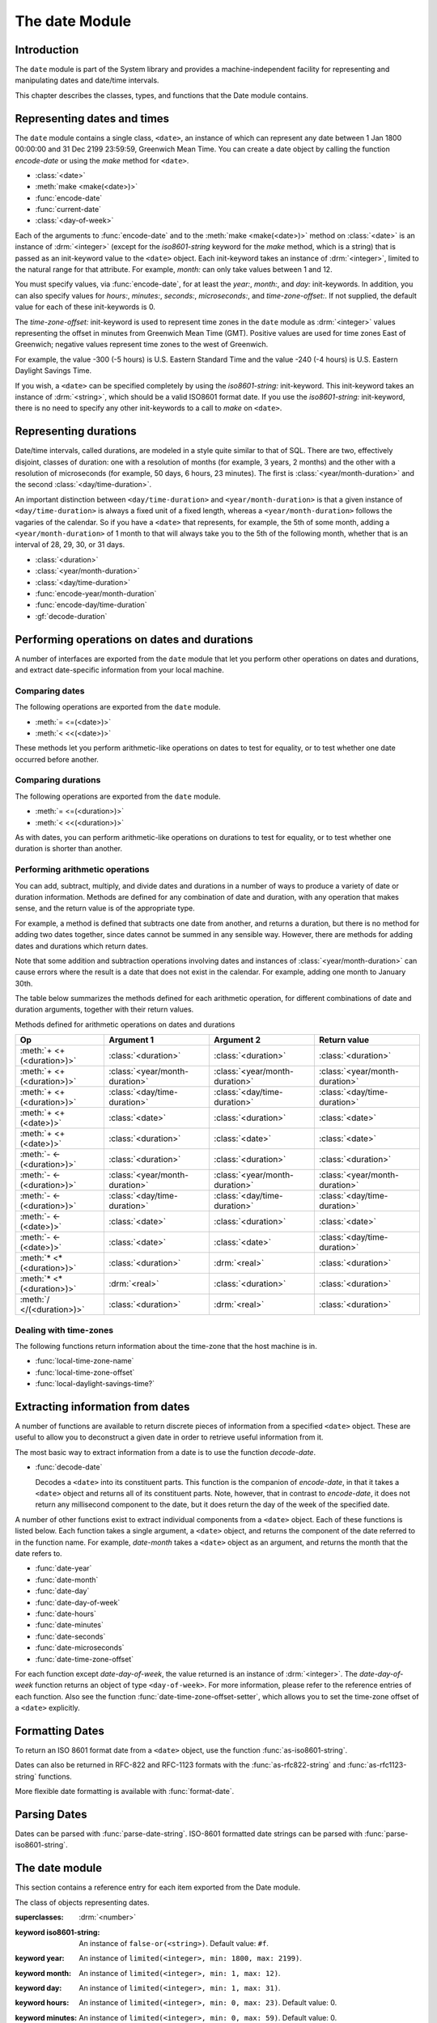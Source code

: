 ***************
The date Module
***************

.. current-library:: system
.. current-module:: date

Introduction
------------

The ``date`` module is part of the System library and provides a
machine-independent facility for representing and manipulating dates and
date/time intervals.

This chapter describes the classes, types, and functions that the Date
module contains.

Representing dates and times
----------------------------

The ``date`` module contains a single class, ``<date>``, an instance of which
can represent any date between 1 Jan 1800 00:00:00 and 31 Dec 2199
23:59:59, Greenwich Mean Time. You can create a date object by calling
the function *encode-date* or using the *make* method for ``<date>``.

- :class:`<date>`
- :meth:`make <make(<date>)>`
- :func:`encode-date`
- :func:`current-date`
- :class:`<day-of-week>`

Each of the arguments to :func:`encode-date` and to the :meth:`make
<make(<date>)>` method on :class:`<date>` is an instance of
:drm:`<integer>` (except for the *iso8601-string* keyword for the *make*
method, which is a string) that is passed as an init-keyword value to
the ``<date>`` object. Each init-keyword takes an instance of
:drm:`<integer>`, limited to the natural range for that attribute. For
example, *month:* can only take values between 1 and 12.

You must specify values, via :func:`encode-date`, for at least the
*year:*, *month:*, and *day:* init-keywords. In addition, you can also
specify values for *hours:*, *minutes:*, *seconds:*, *microseconds:*,
and *time-zone-offset:*. If not supplied, the default value for each of
these init-keywords is 0.

The *time-zone-offset:* init-keyword is used to represent time zones in
the ``date`` module as :drm:`<integer>` values representing the offset in minutes
from Greenwich Mean Time (GMT). Positive values are used for time zones
East of Greenwich; negative values represent time zones to the west of
Greenwich.

For example, the value -300 (-5 hours) is U.S. Eastern Standard Time and
the value -240 (-4 hours) is U.S. Eastern Daylight Savings Time.

If you wish, a ``<date>`` can be specified completely by using the
*iso8601-string:* init-keyword. This init-keyword takes an instance of
:drm:`<string>`, which should be a valid ISO8601 format date. If you use the
*iso8601-string:* init-keyword, there is no need to specify any other
init-keywords to a call to *make* on ``<date>``.

Representing durations
----------------------

Date/time intervals, called durations, are modeled in a style quite
similar to that of SQL. There are two, effectively disjoint, classes of
duration: one with a resolution of months (for example, 3 years, 2
months) and the other with a resolution of microseconds (for example, 50
days, 6 hours, 23 minutes). The first is :class:`<year/month-duration>` and the
second :class:`<day/time-duration>`.

An important distinction between ``<day/time-duration>`` and
``<year/month-duration>`` is that a given instance of
``<day/time-duration>`` is always a fixed unit of a fixed length, whereas
a ``<year/month-duration>`` follows the vagaries of the calendar. So if
you have a ``<date>`` that represents, for example, the 5th of some month,
adding a ``<year/month-duration>`` of 1 month to that will always take you
to the 5th of the following month, whether that is an interval of 28,
29, 30, or 31 days.

- :class:`<duration>`
- :class:`<year/month-duration>`
- :class:`<day/time-duration>`
- :func:`encode-year/month-duration`
- :func:`encode-day/time-duration`
- :gf:`decode-duration`

Performing operations on dates and durations
--------------------------------------------

A number of interfaces are exported from the ``date`` module that let you
perform other operations on dates and durations, and extract
date-specific information from your local machine.

Comparing dates
^^^^^^^^^^^^^^^

The following operations are exported from the ``date`` module.

- :meth:`= <=(<date>)>`
- :meth:`< <<(<date>)>`

These methods let you perform arithmetic-like operations on dates to
test for equality, or to test whether one date occurred before another.

Comparing durations
^^^^^^^^^^^^^^^^^^^

The following operations are exported from the ``date`` module.

- :meth:`= <=(<duration>)>`
- :meth:`< <<(<duration>)>`

As with dates, you can perform arithmetic-like operations on durations
to test for equality, or to test whether one duration is shorter than
another.

Performing arithmetic operations
^^^^^^^^^^^^^^^^^^^^^^^^^^^^^^^^

You can add, subtract, multiply, and divide dates and durations in a
number of ways to produce a variety of date or duration information.
Methods are defined for any combination of date and duration, with any
operation that makes sense, and the return value is of the appropriate
type.

For example, a method is defined that subtracts one date from another,
and returns a duration, but there is no method for adding two dates
together, since dates cannot be summed in any sensible way. However,
there are methods for adding dates and durations which return dates.

Note that some addition and subtraction operations involving dates and
instances of :class:`<year/month-duration>` can cause
errors where the result is a date that does not exist in the calendar.
For example, adding one month to January 30th.

The table below summarizes the methods defined for each arithmetic
operation, for different combinations of date and duration arguments,
together with their return values.

Methods defined for arithmetic operations on dates and durations

+---------------------------+--------------------------------+--------------------------------+--------------------------------+
| Op                        | Argument 1                     | Argument 2                     | Return value                   |
+===========================+================================+================================+================================+
| :meth:`+ <+(<duration>)>` | :class:`<duration>`            | :class:`<duration>`            | :class:`<duration>`            |
+---------------------------+--------------------------------+--------------------------------+--------------------------------+
| :meth:`+ <+(<duration>)>` | :class:`<year/month-duration>` | :class:`<year/month-duration>` | :class:`<year/month-duration>` |
+---------------------------+--------------------------------+--------------------------------+--------------------------------+
| :meth:`+ <+(<duration>)>` | :class:`<day/time-duration>`   | :class:`<day/time-duration>`   | :class:`<day/time-duration>`   |
+---------------------------+--------------------------------+--------------------------------+--------------------------------+
| :meth:`+ <+(<date>)>`     | :class:`<date>`                | :class:`<duration>`            | :class:`<date>`                |
+---------------------------+--------------------------------+--------------------------------+--------------------------------+
| :meth:`+ <+(<date>)>`     | :class:`<duration>`            | :class:`<date>`                | :class:`<date>`                |
+---------------------------+--------------------------------+--------------------------------+--------------------------------+
| :meth:`- <-(<duration>)>` | :class:`<duration>`            | :class:`<duration>`            | :class:`<duration>`            |
+---------------------------+--------------------------------+--------------------------------+--------------------------------+
| :meth:`- <-(<duration>)>` | :class:`<year/month-duration>` | :class:`<year/month-duration>` | :class:`<year/month-duration>` |
+---------------------------+--------------------------------+--------------------------------+--------------------------------+
| :meth:`- <-(<duration>)>` | :class:`<day/time-duration>`   | :class:`<day/time-duration>`   | :class:`<day/time-duration>`   |
+---------------------------+--------------------------------+--------------------------------+--------------------------------+
| :meth:`- <-(<date>)>`     | :class:`<date>`                | :class:`<duration>`            | :class:`<date>`                |
+---------------------------+--------------------------------+--------------------------------+--------------------------------+
| :meth:`- <-(<date>)>`     | :class:`<date>`                | :class:`<date>`                | :class:`<day/time-duration>`   |
+---------------------------+--------------------------------+--------------------------------+--------------------------------+
| :meth:`* <*(<duration>)>` | :class:`<duration>`            | :drm:`<real>`                  | :class:`<duration>`            |
+---------------------------+--------------------------------+--------------------------------+--------------------------------+
| :meth:`* <*(<duration>)>` | :drm:`<real>`                  | :class:`<duration>`            | :class:`<duration>`            |
+---------------------------+--------------------------------+--------------------------------+--------------------------------+
| :meth:`/ </(<duration>)>` | :class:`<duration>`            | :drm:`<real>`                  | :class:`<duration>`            |
+---------------------------+--------------------------------+--------------------------------+--------------------------------+

Dealing with time-zones
^^^^^^^^^^^^^^^^^^^^^^^

The following functions return information about the time-zone that the
host machine is in.

- :func:`local-time-zone-name`
- :func:`local-time-zone-offset`
- :func:`local-daylight-savings-time?`

Extracting information from dates
---------------------------------

A number of functions are available to return discrete pieces of
information from a specified ``<date>`` object. These are useful to allow
you to deconstruct a given date in order to retrieve useful information
from it.

The most basic way to extract information from a date is to use the
function *decode-date*.

- :func:`decode-date`

  Decodes a ``<date>`` into its constituent parts. This function is the
  companion of *encode-date*, in that it takes a ``<date>`` object and
  returns all of its constituent parts. Note, however, that in contrast to
  *encode-date*, it does not return any millisecond component to the
  date, but it does return the day of the week of the specified date.

A number of other functions exist to extract individual components from
a ``<date>`` object. Each of these functions is listed below. Each
function takes a single argument, a ``<date>`` object, and returns the
component of the date referred to in the function name. For example,
*date-month* takes a ``<date>`` object as an argument, and returns the
month that the date refers to.

- :func:`date-year`
- :func:`date-month`
- :func:`date-day`
- :func:`date-day-of-week`
- :func:`date-hours`
- :func:`date-minutes`
- :func:`date-seconds`
- :func:`date-microseconds`
- :func:`date-time-zone-offset`

For each function except *date-day-of-week*, the value returned is an
instance of :drm:`<integer>`. The *date-day-of-week* function returns an
object of type ``<day-of-week>``. For more information, please refer to
the reference entries of each function. Also see the function
:func:`date-time-zone-offset-setter`, which allows you to set
the time-zone offset of a ``<date>`` explicitly.

Formatting Dates
----------------

To return an ISO 8601 format date from a ``<date>`` object, use the
function :func:`as-iso8601-string`.

Dates can also be returned in RFC-822 and RFC-1123 formats with the
:func:`as-rfc822-string` and :func:`as-rfc1123-string` functions.

More flexible date formatting is available with :func:`format-date`.


Parsing Dates
-------------

Dates can be parsed with :func:`parse-date-string`. ISO-8601 formatted
date strings can be parsed with :func:`parse-iso8601-string`.

The date module
---------------

This section contains a reference entry for each item exported from the
Date module.

.. method:: =
   :specializer: <date>
   :sealed:

   Compares two dates for equality.

   :signature: *date1* = *date2* => *equal?*
   :parameter date1: An instance of :class:`<date>`.
   :parameter date2: An instance of :class:`<date>`.
   :value equal?: An instance of :drm:`<boolean>`.

   :description:

     This method lets you compare two dates to see if they are equal.
     Any differences in microseconds between *date1* and *date2* are
     ignored.

   :seealso:

     - :meth:`< <<(<date>)>`

.. method:: =
   :specializer: <duration>
   :sealed:

   Compares two durations for equality.

   :signature: *duration1* = *duration2* => *equal?*

   :parameter duration1: An instance of :class:`<duration>`.
   :parameter duration2: An instance of :class:`<duration>`.
   :value equal?: An instance of :drm:`<boolean>`.

   :description:

     This method lets you compare two durations to see if they are
     equal. If the durations are actually instances of
     :class:`<day/time-duration>`, any differences in microseconds
     between *duration1* and *duration2* are ignored.

   :seealso:

     - :meth:`< <<(<duration>)>`

.. method:: <
   :sealed:
   :specializer: <date>

   Determines whether one date is earlier than another.

   :signature: *date1* < *date2* => *before?*

   :parameter date1: An instance of :class:`<date>`.
   :parameter date2: An instance of :class:`<date>`.
   :value before?: An instance of :drm:`<boolean>`.

   :description:

     This method determines if *date1* is earlier than *date2*. Any
     differences in microseconds between *date1* and *date2* are
     ignored.

   :seealso:

     - :meth:`= <=(<date>)>`

.. method:: <
   :sealed:
   :specializer: <duration>

   Determines whether one duration is less than another.

   :signature: *duration1* < *duration2* => *less-than?*

   :parameter duration1: An instance of :class:`<duration>`.
   :parameter duration2: An instance of :class:`<duration>`.
   :value less-than?: An instance of :drm:`<boolean>`.

   :description:

     This method determines if *duration1* is less than *duration2*. If
     the durations are actually instances of :class:`<day/time-duration>`, any
     differences in microseconds between *duration1* and *duration2* are
     ignored.

   :seealso:

     - :meth:`= <=(<duration>)>`

.. method:: +
   :sealed:
   :specializer: <date>

   Performs addition on specific combinations of dates and durations.

   :signature: + *arg1* *arg2* => *sum*

   :parameter arg1: An instance of :class:`<date>` or
     :class:`<duration>`. See description for details.
   :parameter arg2: An instance of :class:`<date>` or
     :class:`<duration>`. See description for details.
   :value sum: An instance of :class:`<date>`.

   :description:

     A number of methods are defined for the ``+`` generic function to allow
     summing of various combinations of dates and durations. Note that there
     is not a method defined for every possible combination of date and
     duration. Specifically, you cannot sum two dates. The table below lists
     the methods that are defined on ``+`` and :class:`<date>`.

     Methods defined for addition of dates and durations

     +--------------------------------+--------------------------------+--------------------------------+
     | arg1                           | arg2                           | sum                            |
     +================================+================================+================================+
     | :class:`<date>`                | :class:`<duration>`            | :class:`<date>`                |
     +--------------------------------+--------------------------------+--------------------------------+
     | :class:`<duration>`            | :class:`<date>`                | :class:`<date>`                |
     +--------------------------------+--------------------------------+--------------------------------+

   :seealso:

     - :meth:`+(<duration>)`
     - :meth:`-(<date>)`
     - :meth:`-(<duration>)`
     - :meth:`*(<duration>)`
     - :meth:`/(<duration>)`

.. method:: +
   :sealed:
   :specializer: <duration>

   Performs addition on durations.

   :signature: + *arg1* *arg2* => *sum*

   :parameter arg1: An instance of :class:`<duration>`.
   :parameter arg2: An instance of :class:`<duration>`.
   :value sum: An instance of :class:`<duration>`.

   :description:

     A number of methods are defined for the ``+`` generic function
     allow summing of durations. Note that there is not a method defined
     for every possible combination of duration Specifically, you cannot
     sum different types of duration. The table below lists the methods
     that are defined on ``+``.

     Methods defined for addition of durations

     +--------------------------------+--------------------------------+--------------------------------+
     | arg1                           | arg2                           | sum                            |
     +================================+================================+================================+
     | :class:`<duration>`            | :class:`<duration>`            | :class:`<duration>`            |
     +--------------------------------+--------------------------------+--------------------------------+
     | :class:`<year/month-duration>` | :class:`<year/month-duration>` | :class:`<year/month-duration>` |
     +--------------------------------+--------------------------------+--------------------------------+
     | :class:`<day/time-duration>`   | :class:`<day/time-duration>`   | :class:`<day/time-duration>`   |
     +--------------------------------+--------------------------------+--------------------------------+

   :seealso:

     - :meth:`+(<date>)`
     - :meth:`-(<date>)`
     - :meth:`-(<duration>)`
     - :meth:`*(<duration>)`
     - :meth:`/(<duration>)`

.. method:: -
   :sealed:
   :specializer: <date>

   Performs subtraction on specific combinations of dates and durations.

   :signature: - *arg1* *arg2* => *diff*

   :parameter arg1: An instance of :class:`<date>` or
     :class:`<duration>`. See description for details.
   :parameter arg2: An instance of :class:`<duration>`, or an
     instance of :class:`<date>` if *arg1* is a ``<date>``.
     See description for details.
   :value diff: An instance of :class:`<date>` or
     :class:`<duration>`. See description for details.

   :description:

     A number of methods are defined for the ``-`` generic function to allow
     subtraction of various combinations of dates and durations. Note that
     there is not a method defined for every possible combination of date and
     duration. Specifically, you cannot subtract a date from a duration, and
     you cannot subtract different types of duration. The return value can be
     either a date or a duration, depending on the arguments supplied. The
     table below lists the methods that are defined on ``-``.

     Methods defined for subtraction of dates and durations
                                                      
     +--------------------------------+--------------------------------+--------------------------------+
     | arg1                           | arg2                           | difference                     |
     +================================+================================+================================+
     | :class:`<date>`                | :class:`<duration>`            | :class:`<date>`                |
     +--------------------------------+--------------------------------+--------------------------------+
     | :class:`<date>`                | :class:`<date>`                | :class:`<day/time-duration>`   |
     +--------------------------------+--------------------------------+--------------------------------+

   :seealso:

     - :meth:`+(<date>)`
     - :meth:`+(<duration>)`
     - :meth:`-(<duration>)`
     - :meth:`*(<duration>)`
     - :meth:`/(<duration>)`

.. method:: -
   :sealed:
   :specializer: <duration>

   Performs subtraction on specific combinations of durations.

   :signature: - *arg1* *arg2* => *diff*

   :parameter arg1: An instance of :class:`<date>` or
     :class:`<duration>`. See description for details.
   :parameter arg2: An instance of :class:`<duration>`, or an
     instance of :class:`<date>` if *arg1* is a ``<date>``.
     See description for details.
   :value diff: An instance of :class:`<date>` or
     :class:`<duration>`. See description for details.

   :description:

     A number of methods are defined for the ``-`` generic function to allow
     subtraction of durations. Note that there is not a method defined for
     every possible combination of duration. Specifically, you cannot
     subtract different types of duration. The table below lists the
     methods that are defined on ``-``.

     Methods defined for subtraction of dates and durations
                                                      
     +--------------------------------+--------------------------------+--------------------------------+
     | arg1                           | arg2                           | difference                     |
     +================================+================================+================================+
     | :class:`<year/month-duration>` | :class:`<year/month-duration>` | :class:`<year/month-duration>` |
     +--------------------------------+--------------------------------+--------------------------------+
     | :class:`<day/time-duration>`   | :class:`<day/time-duration>`   | :class:`<day/time-duration>`   |
     +--------------------------------+--------------------------------+--------------------------------+

   :seealso:

     - :meth:`+(<date>)`
     - :meth:`+(<duration>)`
     - :meth:`-(<date>)`
     - :meth:`*(<duration>)`
     - :meth:`/(<duration>)`

.. method:: *
   :sealed:
   :specializer: <duration>

   Multiplies a duration by a scale factor.

   :signature: \* *duration* *scale* => *new-duration*
   :signature: \* *scale* *duration* => *new-duration*

   :parameter duration: An instance of :class:`<duration>`.
   :parameter scale: An instance of :drm:`<real>`.
   :value new-duration: An instance of :class:`<duration>`.

   :description:

     *Note:* These arguments can be expressed in any order.

     Multiples a duration by a scale factor and returns the result. Note that
     the arguments can be expressed in any order: methods are defined such
     that the duration can be placed first or second in the list of
     arguments.

   :seealso:

     - :meth:`+(<date>)`
     - :meth:`+(<duration>)`
     - :meth:`-(<date>)`
     - :meth:`-(<duration>)`
     - :meth:`/(<duration>)`

.. method:: /
   :sealed:
   :specializer: <duration>

   Divides a duration by a scale factor

   :signature: / *duration* *scale* => *new-duration*

   :parameter duration: An instance of :class:`<duration>`.
   :parameter scale: An instance of :drm:`<real>`.
   :value new-duration: An instance of :class:`<duration>`.

   :description:

   :seealso:

     - :meth:`+(<date>)`
     - :meth:`+(<duration>)`
     - :meth:`-(<date>)`
     - :meth:`-(<duration>)`
     - :meth:`*(<duration>)`

.. function:: as-iso8601-string

   Returns a string representation of a date, conforming to the ISO 8601
   standard.

   :signature: as-iso8601-string *date* #key *precision* => *iso8601-string*

   :parameter date: An instance of :class:`<date>`.
   :parameter #key precision: An instance of :drm:`<integer>`. Default value: 0.
   :value iso8601-string: An instance of :drm:`<string>`.

   :description:

     Returns a string representation of *date* using the format
     identified by International Standard ISO 8601 (for example,
     ``"19960418T210634Z"``). If *precision* is non-zero, the specified
     number of digits of a fraction of a second are included in the
     string (for example, ``"19960418T210634.0034Z"``).

     The returned string always expresses the time in Greenwich Mean
     Time. The *iso8601-string* init-keyword for :class:`<date>`,
     however, accepts ISO 8601 strings with other time zone
     specifications.

     This is the same as calling:

     .. code-block:: dylan

        format-date("%Y-%m-%dT%H:%M:%S%:z", date);

   :seealso:

     - :class:`<date>`
     - :func:`as-rfc822-string`
     - :func:`as-rfc1123-string`
     - :func:`format-date`
     - :func:`parse-date-string`
     - :func:`parse-iso8601-string`

.. function:: as-rfc822-string

   Returns a string representation of a date, conforming to
   `RFC 822 <http://www.w3.org/Protocols/rfc822/#z28>`_.

   :signature: as-rfc822-string *date* => *rfc822-string*

   :parameter date: An instance of :class:`<date>`.
   :value rfc822-string: An instance of :drm:`<string>`.

   :description:

     An example in this format is::

        Sun, 01 Sep 13 17:00:00 GMT

     This is the same as calling:

     .. code-block:: dylan

        format-date("%a, %d %b %y %H:%M:%S %z", date);

   :seealso:

     - :class:`<date>`
     - :func:`as-rfc1123-string`
     - :func:`as-iso8601-string`
     - :func:`format-date`
     - :func:`parse-date-string`

.. function:: as-rfc1123-string

   Returns a string representation of a date, conforming to
   `RFC 1123 <http://www.faqs.org/rfcs/rfc1123.html>`_.

   :signature: as-rfc1123-string *date* => *rfc1123-string*

   :parameter date: An instance of :class:`<date>`.
   :value rfc1123-string: An instance of :drm:`<string>`.

   :description:

     The date format for RFC-1123 is the same as for RFC-822
     except that the year must be 4 digits rather than 2::

        Sun, 01 Sep 2013 17:00:00 GMT

     This is the same as calling:

     .. code-block:: dylan

        format-date("%a, %d %b %Y %H:%M:%S %z", date);

     This format is commonly used in email, HTTP headers,
     RSS feeds and other protocols where date representations
     are used.

   :seealso:

     - :class:`<date>`
     - :func:`as-rfc822-string`
     - :func:`as-iso8601-string`
     - :func:`format-date`
     - :func:`parse-date-string`

.. function:: current-date

   Returns a date object representing the current date and time.

   :signature: current-date () => *date*

   :value date: An instance of :class:`<date>`.

   :description:

     Returns *date* for the current date and time.

.. class:: <date>
   :sealed:

   The class of objects representing dates.

   :superclasses: :drm:`<number>`

   :keyword iso8601-string: An instance of ``false-or(<string>)``.
     Default value: ``#f``.
   :keyword year: An instance of ``limited(<integer>, min: 1800, max:
     2199)``.
   :keyword month: An instance of ``limited(<integer>, min: 1, max:
     12)``.
   :keyword day: An instance of ``limited(<integer>, min: 1, max: 31)``.
   :keyword hours: An instance of ``limited(<integer>, min: 0, max:
     23)``. Default value: 0.
   :keyword minutes: An instance of ``limited(<integer>, min: 0, max:
     59)``. Default value: 0.
   :keyword seconds: An instance of ``limited(<integer>, min: 0, max:
     59)``. Default value: 0.
   :keyword microseconds: An instance of ``limited(<integer>, min: 0,
     max: 999999)``. Default value: 0.
   :keyword time-zone-offset: An instance of :drm:`<integer>`. Default
     value: 0.

   :description:

     Represents a date and time between 1 Jan 1800 00:00:00 and 31 Dec
     2199 23:59:59, Greenwich Mean Time (GMT).

     A ``<date>`` can be specified to microsecond precision and includes
     a time zone indication.

     If supplied, the *iso8601-string:* init-keyword completely
     specifies the value of the ``<date>``. Otherwise, the *year:*,
     *month:*, and *day:* init-keywords must be supplied. Note that,
     although you can supply ISO 8601 strings that represent any time
     zone specification, the related function :func:`as-iso8601-string`
     always returns an ISO 8601 string representing a time in Greenwich
     Mean Time.

     For the *time-zone-offset* init-keyword, a positive number
     represents an offset ahead of GMT, in minutes, and a negative
     number represents an offset behind GMT. The value returned is an
     instance of :drm:`<integer>` (for example, -300 represents the offset
     for EST, which is 5 hours behind GMT).

   :operations:

     - :meth:`= <=(<date>)>`
     - :meth:`< <<(<date>)>`
     - :meth:`+ <+(<date>)>`
     - :meth:`- <-(<date>)>`
     - :func:`as-iso8601-string`
     - :func:`as-rfc822-string`
     - :func:`as-rfc1123-string`
     - :func:`current-date`
     - :func:`date-day`
     - :func:`date-day-of-week`
     - :func:`date-hours`
     - :func:`date-microseconds`
     - :func:`date-minutes`
     - :func:`date-month`
     - :func:`date-seconds`
     - :func:`date-time-zone-offset`
     - :func:`date-time-zone-offset-setter`
     - :func:`date-year`
     - :func:`decode-date`

   :seealso:

     - :func:`as-iso8601-string`
     - :func:`as-rfc822-string`
     - :func:`as-rfc1123-string`
     - :class:`<day-of-week>`

.. function:: date-day

   Returns the day of the month component of a specified date.

   :signature: date-day *date* => *day*

   :parameter date: An instance of :class:`<date>`.
   :value day: An instance of :drm:`<integer>`.

   :description:

     Returns the day of the month component of the specified *date*. For
     example, if passed a :class:`<date>` that represented 16:36 on the
     20th June, 1997, *date-day* returns the value 20.

   :seealso:

     - :func:`decode-date`
     - :func:`date-month`
     - :func:`date-year`
     - :func:`date-hours`
     - :func:`date-minutes`
     - :func:`date-seconds`
     - :func:`date-microseconds`
     - :func:`date-time-zone-offset`
     - :func:`date-day-of-week`

.. function:: date-day-of-week

   Returns the day of the week of a specified date.

   :signature: date-day-of-week *date* => *day-of-week*

   :parameter date: An instance of :class:`<date>`.
   :value day-of-week: An object of type ``<day-of-week>``.

   :description:

     Returns the day of the week of the specified *date*.

   :seealso:

     - :func:`decode-date`
     - :func:`date-month`
     - :func:`date-year`
     - :func:`date-hours`
     - :func:`date-minutes`
     - :func:`date-seconds`
     - :func:`date-microseconds`
     - :func:`date-time-zone-offset`
     - :func:`date-day`
     - :class:`<day-of-week>`

.. function:: date-hours

   Returns the hour component of a specified date.

   :signature: date-hours *date* => *hour*

   :parameter date: An instance of :class:`<date>`.
   :value hour: An instance of :drm:`<integer>`.

   :description:

     Returns the hour component of the specified *date*. This component is
     always expressed in 24 hour format.

   :seealso:

     - :func:`decode-date`
     - :func:`date-month`
     - :func:`date-day`
     - :func:`date-year`
     - :func:`date-minutes`
     - :func:`date-seconds`
     - :func:`date-microseconds`
     - :func:`date-time-zone-offset`
     - :func:`date-day-of-week`

.. function:: date-microseconds

   Returns the microseconds component of a specified date.

   :signature: date-microseconds *date* => *microseconds*

   :parameter date: An instance of :class:`<date>`.
   :value microseconds: An instance of :drm:`<integer>`.

   :description:

     Returns the microseconds component of the specified *date*. Note
     that this does *not* return the entire date object, represented as
     a number of microseconds; it returns any value assigned to the
     *microseconds:* init-keyword when the :class:`<date>` object was
     created.

   :seealso:

     - :func:`decode-date`
     - :func:`date-month`
     - :func:`date-day`
     - :func:`date-hours`
     - :func:`date-minutes`
     - :func:`date-seconds`
     - :func:`date-year`
     - :func:`date-time-zone-offset`
     - :func:`date-day-of-week`

.. function:: date-minutes

   Returns the minutes component of a specified date.

   :signature: date-minutes *date* => *minutes*

   :parameter date: An instance of :class:`<date>`.
   :value minutes: An instance of :drm:`<integer>`.

   :description:

     Returns the minutes component of the specified *date*.

   :seealso:

     - :func:`decode-date`
     - :func:`date-month`
     - :func:`date-day`
     - :func:`date-hours`
     - :func:`date-year`
     - :func:`date-seconds`
     - :func:`date-microseconds`
     - :func:`date-time-zone-offset`
     - :func:`date-day-of-week`

.. function:: date-month

   Returns the month of a specified date.

   :signature: date-month *date* => *month*

   :parameter date: An instance of :class:`<date>`.
   :value month: An instance of :drm:`<integer>`.

   :description:

     Returns the month of the specified *date*.

   :seealso:

     - :func:`decode-date`
     - :func:`date-year`
     - :func:`date-day`
     - :func:`date-hours`
     - :func:`date-minutes`
     - :func:`date-seconds`
     - :func:`date-microseconds`
     - :func:`date-time-zone-offset`
     - :func:`date-day-of-week`

.. function:: date-seconds

   Returns the seconds component of a specified date.

   :signature: date-seconds *date* => *seconds*

   :parameter date: An instance of :class:`<date>`.
   :value seconds: An instance of :drm:`<integer>`.

   :description:

     Returns the seconds component of the specified *date*. Note that
     this does *not* return the entire date object, represented as a
     number of seconds; it returns any value assigned to the *seconds:*
     init-keyword when the :class:`<date>` object was created.

   :seealso:

     - :func:`decode-date`
     - :func:`date-month`
     - :func:`date-day`
     - :func:`date-hours`
     - :func:`date-minutes`
     - :func:`date-year`
     - :func:`date-microseconds`
     - :func:`date-time-zone-offset`
     - :func:`date-day-of-week`

.. function:: date-time-zone-offset

   Returns the time zone offset of a specified date.

   :signature: date-time-zone-offset *date* => *time-zone-offset*

   :parameter date: An instance of :class:`<date>`.
   :value time-zone-offset: An instance of :drm:`<integer>`.

   :description:

     Returns the time zone offset of the specified *date*. The values of
     the other components of *date* reflect this time zone.

     A positive number represents an offset ahead of GMT, in minutes,
     and a negative number represents an offset behind GMT. The value
     returned is an instance of :drm:`<integer>` (for example, -300
     represents the offset for EST, which is 5 hours behind GMT).

   :seealso:

     - :func:`decode-date`
     - :func:`date-month`
     - :func:`date-day`
     - :func:`date-hours`
     - :func:`date-minutes`
     - :func:`date-seconds`
     - :func:`date-year`
     - :func:`date-microseconds`
     - :func:`date-time-zone-offset-setter`
     - :func:`date-day-of-week`

.. function:: date-time-zone-offset-setter

   Change the time zone offset of a specified date, while maintaining
   the same point in time.

   :signature: date-time-zone-offset-setter *new-time-zone-offset* *date*  => *new-time-zone-offset*

   :parameter new-time-zone-offset: An instance of :drm:`<integer>`.
   :parameter date: An instance of :class:`<date>`.
   :value new-time-zone-offset: An instance of :drm:`<integer>`.

   :description:

     Changes the time zone offset of *date* without changing the actual
     point in time identified by the *date*. The values of the other
     components of *date* are adjusted to reflect the new time zone.

     The *new-time-zone-offset* argument should represent the offset
     from GMT, in minutes. Thus, if you wish to specify a new offset
     representing EST, which is 5 hours behind GMT,
     *new-time-zone-offset* should have the value -300.

   :seealso:

     - :func:`date-time-zone-offset`

.. function:: date-year

   Returns the year of a specified date.

   :signature: date-year *date* => *year*

   :parameter date: An instance of :class:`<date>`.
   :value year: An instance of :drm:`<integer>`.

   :description:

     Returns the year of the specified *date*.

   :seealso:

     - :func:`decode-date`
     - :func:`date-month`
     - :func:`date-day`
     - :func:`date-hours`
     - :func:`date-minutes`
     - :func:`date-seconds`
     - :func:`date-microseconds`
     - :func:`date-time-zone-offset`
     - :func:`date-day-of-week`

:: todo Make this a type.

.. class:: <day-of-week>

   The days of the week.

   :description:

     The days of the week. This is the type of the return value of the
     :func:`date-day-of-week` function.

     .. code-block:: dylan

        one-of(#"Sunday", #"Monday", #"Tuesday", #"Wednesday", #"Thursday", #"Friday", #"Saturday")

   :operations:

     - :func:`date-day-of-week`

   :seealso:

     - :func:`date-day-of-week`

.. class:: <day/time-duration>
   :sealed:

   The class of objects representing durations in units of microseconds.

   :superclasses: :class:`<duration>`

   :keyword days: An instance of :drm:`<integer>`.
   :keyword hours: An instance of :drm:`<integer>`. Default value: 0.
   :keyword minutes: An instance of :drm:`<integer>`. Default value: 0.
   :keyword seconds: An instance of :drm:`<integer>`. Default value: 0.
   :keyword microseconds: An instance of :drm:`<integer>`. Default value: 0.

   :description:

     The class of objects representing durations in units of
     microseconds. It is a subclass of :class:`<duration>`.

     Use this class to represent a number of days and fractions thereof.
     If you need to represent durations in calendar units of months or
     years, use :class:`<year/month-duration>` instead.

   :operations:

     - :meth:`< <<(<duration>)>`
     - :meth:`+ <+(<duration>)>`
     - :meth:`- <-(<duration>)>`
     - :gf:`decode-duration`
     - :func:`encode-day/time-duration`

   :seealso:

     - :class:`<duration>`
     - :class:`<year/month-duration>`

.. function:: decode-date

   Returns the date and time stored in a date object.

   :signature: decode-date *date* => *year month day hours minutes seconds day-of-week time-zone-offset*

   :parameter date: An instance of :class:`<date>`.

   :value year: An instance of :drm:`<integer>`.
   :value month: An instance of :drm:`<integer>`.
   :value day: An instance of :drm:`<integer>`.
   :value hours: An instance of :drm:`<integer>`.
   :value minutes: An instance of :drm:`<integer>`.
   :value seconds: An instance of :drm:`<integer>`.
   :value day-of-week: An instance of ``<day-of-week>``.
   :value time-zone-offset: An instance of :drm:`<integer>`.

   :description:

     Returns the date and time stored in *date*.

     Note that it does not return the millisecond component of a
     :class:`<date>`, but it does return the appropriate
     ``<day-of-week>``.

   :seealso:

     - :func:`encode-date`

.. generic-function:: decode-duration
   :sealed:

   Decodes a duration into its constituent parts.

   :signature: decode-duration *duration* => #rest *components*

   :parameter duration: An instance of :class:`<duration>`.
   :value #rest components: Instances of :drm:`<integer>`.

   :description:

     Decodes an instance of :class:`<duration>` into its constituent
     parts. There are methods for this generic function that specialize
     on :class:`<year/month-duration>` and :class:`<day/time-duration>`
     respectively, as described below.

   :seealso:

     - :meth:`decode-duration <decode-duration(<day/time-duration>)>`
     - :meth:`decode-duration <decode-duration(<year/month-duration>)>`

.. method:: decode-duration
   :specializer: <day/time-duration>
   :sealed:

   Decodes a day/time duration into its constituent parts.

   :signature: decode-duration *duration* => *days* *hours* *minutes* *seconds* *microseconds*

   :parameter duration: An instance of :class:`<day/time-duration>`.
   :value days: An instance of :drm:`<integer>`.
   :value hours: An instance of :drm:`<integer>`.
   :value minutes: An instance of :drm:`<integer>`.
   :value seconds: An instance of :drm:`<integer>`.
   :value microseconds: An instance of :drm:`<integer>`.

   :description:

     Decodes an instance of :class:`<day/time-duration>` into its
     constituent parts.

   :seealso:

     - :gf:`decode-duration`
     - :meth:`decode-duration <decode-duration(<year/month-duration>)>`
     - :func:`encode-day/time-duration`

.. method:: decode-duration
   :specializer: <year/month-duration>
   :sealed:

   Decodes a year/month duration into its constituent parts.

   :signature: decode-duration *duration* => *years* *months*

   :parameter duration: An instance of :class:`<year/month-duration>`.
   :value years: An instance of :drm:`<integer>`.
   :value months: An instance of :drm:`<integer>`.

   :description:

     Decodes an instance of :class:`<year/month-duration>` into its
     constituent parts.

   :seealso:

     - :gf:`decode-duration`
     - :meth:`decode-duration <decode-duration(<day/time-duration>)>`
     - :func:`encode-year/month-duration`

.. class:: <duration>
   :sealed:
   :abstract:
   :instantiable:

   The class of objects representing durations.

   :superclasses: :drm:`<number>`

   :keyword iso8601-string: An instance of ``false-or(<string>)``.
     Default value: ``#f``.
   :keyword year: An instance of ``limited(<integer>, min: 1800, max:
     2199)``.
   :keyword month: An instance of ``limited(<integer>, min: 1, max:
     12)``.
   :keyword day: An instance of ``limited(<integer>, min: 1, max: 31)``.
   :keyword hours: An instance of ``limited(<integer>, min: 0, max:
     23)``. Default value: 0.
   :keyword minutes: An instance of ``limited(<integer>, min: 0, max:
     59)``. Default value: 0.
   :keyword seconds: An instance of ``limited(<integer>, min: 0, max:
     59)``. Default value: 0.
   :keyword microseconds: An instance of ``limited(<integer>, min: 0,
     max: 999999)``. Default value: 0.
   :keyword time-zone-offset: An instance of :drm:`<integer>`. Default
     value: 0.

   :description:

     This class is the used to represent durations. It is a subclass of
     :drm:`<number>`, and it has two subclasses.

   :operations:

     - :meth:`= <=(<duration>)>`
     - :meth:`< <<(<duration>)>`
     - :meth:`+ <+(<duration>)>`
     - :meth:`- <-(<duration>)>`
     - :meth:`\* <*(<duration>)>`
     - :meth:`/ </(<duration>)>`

   :seealso:

     - :class:`<day/time-duration>`
     - :class:`<year/month-duration>`

.. function:: encode-date

   Creates a date object for the specified date and time.

   :signature: encode-date *year month day hours minutes seconds* #key*microseconds time-zone-offset* => *date*

   :parameter year: An instance of :drm:`<integer>`.
   :parameter month: An instance of :drm:`<integer>`.
   :parameter day: An instance of :drm:`<integer>`.
   :parameter hours: An instance of :drm:`<integer>`.
   :parameter minutes: An instance of :drm:`<integer>`.
   :parameter seconds: An instance of :drm:`<integer>`.
   :parameter #key microseconds: An instance of :drm:`<integer>`. Default value:
     0.
   :parameter  #keytime-zone-offset: An instance of :drm:`<integer>`. Default
     value: :func:`local-time-zone-offset()`.
   :value date: An instance of :class:`<date>`.

   :description:

     Creates a :class:`<date>` object for the specified date and time.

   :seealso:

     - :gf:`decode-date`
     - :func:`local-time-zone-offset`
     - :meth:`make <make(<date>)>`

.. function:: encode-day/time-duration

   Creates a day/time duration from a set of integer values.

   :signature: encode-day/time-duration *days* *hours* *minutes* *seconds* *microseconds* => *duration*

   :parameter days: An instance of :drm:`<integer>`.
   :parameter hours: An instance of :drm:`<integer>`.
   :parameter minutes: An instance of :drm:`<integer>`.
   :parameter seconds: An instance of :drm:`<integer>`.
   :parameter microseconds: An instance of :drm:`<integer>`.
   :value duration: An instance of :class:`<day/time-duration>`.

   :description:

     Creates an instance of :class:`<day/time-duration>`.

   :seealso:

     - :gf:`decode-duration`
     - :func:`encode-year/month-duration`

.. function:: encode-year/month-duration

   Creates a year/month duration from a set of integer values.

   :signature: encode-year/month-duration *years* *months* => *duration*

   :parameter years: An instance of :drm:`<integer>`.
   :parameter months: An instance of :drm:`<integer>`.
   :value duration: An instance of :class:`<year/month-duration>`.

   :description:

     Creates an instance of :class:`<year/month-duration>`.

   :seealso:

     - :gf:`decode-duration`
     - :func:`encode-day/time-duration`

.. function:: format-date

   Formats a date according to a format string.

   :signature: format-date *format* *date* => *formatted-date*

   :parameter format: An instance of :drm:`<byte-string>`.
   :parameter date: An instance of :class:`<date>`.
   :value formatted-date: An instance of :drm:`<byte-string>`.

   :description:

     ``format-date`` interprets a control string, ``format``,
     to create a string representing the ``date``.

     The control string can contain these directives:

     - ``%Y`` - The year.
     - ``%y`` - The year, in 2 digit form.
     - ``%H`` - Hours, zero padded.
     - ``%k`` - Hours, space padded.
     - ``%M`` - Minutes, zero padded.
     - ``%S`` - Seconds, zero padded.
     - ``%f`` - Microseconds, 6 digits.
     - ``%F`` - Milliseconds, 3 digits.
     - ``%T`` - Time, each component zero padded.
     - ``%m`` - Month in numeric form, zero padded.
     - ``%d`` - Day of the month, zero padded.
     - ``%e`` - Day of the month, space padded.
     - ``%A`` - Name of the day of the week.
     - ``%a`` - Short name of the day of the week.
     - ``%B`` - Name of the month.
     - ``%b`` - Short name of the month.
     - ``%z`` - Time zone offset.
     - ``%:z`` - Time zone offset, but using ``:`` between hours and minutes.
     - ``%n`` - A new line.
     - ``%%`` - A % character.

   :seealso:

     - :func:`as-rfc822-string`
     - :func:`as-rfc1123-string`
     - :func:`as-iso8601-string`
     - :func:`parse-date-string`
     - :func:`parse-iso8601-string`

.. function:: local-daylight-savings-time?

   Checks whether the local machine is using Daylight Savings Time.

   :signature: local-daylight-savings-time? () => *dst?*

   :value dst?: An instance of :drm:`<boolean>`.

   :description:

     Returns ``#t`` if the local machine is using Daylight Savings Time,
     and ``#f`` otherwise.

.. function:: local-time-zone-name

   Returns the time zone name in use by the local machine.

   :signature: local-time-zone-name () => *time-zone-name*

   :value time-zone-name: An instance of :drm:`<string>`.

   :description:

     Returns the time zone name in use by the local machine, if
     available, or a string of the form ``+/-HHMM`` if the time zone
     name is unknown.

.. function:: local-time-zone-offset

   Returns the offset of the time-zone from Greenwich Mean Time,
   expressed as a number of minutes.

   :signature: local-time-zone-offset () => *time-zone-offset*

   :value time-zone-offset: An instance of :drm:`<integer>`.

   :description:

     Returns the offset of the time-zone from Greenwich Mean Time,
     expressed as a number of minutes. A positive number represents an
     offset ahead of GMT, and a negative number represents an offset
     behind GMT. The return value is an instance of :drm:`<integer>` (for
     example, -300 represents the offset for EST, which is 5 hours
     behind GMT). The return value incorporates daylight savings time
     when necessary.

.. method:: make
   :specializer: <date>

   Creates an instance of the :class:`<date>` class.

   :signature: make *date-class* #key *iso8601-string year month day hours minutes seconds microseconds time-zone-offset* => *date-instance*

   :parameter date-class: The class :class:`<date>`.
   :parameter #key iso8601-string: An instance of
     ``false-or(<string>)``. Default value: ``#f``.
   :parameter #key year: An instance of ``limited(<integer>, min: 1800,
     max: 2199)``.
   :parameter #key month: An instance of ``limited(<integer>, min: 1,
     max: 12)``.
   :parameter #key day: An instance of ``limited(<integer>, min: 1, max:
     31)``.
   :parameter #key hours: An instance of ``limited(<integer>, min: 0,
     max: 23)``. Default value: 0.
   :parameter #key minutes: An instance of ``limited(<integer>, min: 0,
     max: 59)``. Default value: 0.
   :parameter #key seconds: An instance of ``limited(<integer>, min: 0,
     max: 59)``. Default value: 0.
   :parameter #key microseconds: An instance of ``limited(<integer>,
     min: 0, max: 999999)``. Default value: 0.
   :parameter #key time-zone-offset: An instance of :drm:`<integer>`.
     Default value: 0.
   :value date-instance: An instance of :class:`<date>`.

   :description:

     Creates an instance of :class:`<date>`.

     The make method on :class:`<date>` takes the same
     keywords as the :class:`<date>` class.

     **Note**: The iso8601-string keyword accepts a richer subset of
     the ISO 8601 specification than is produced by the
     :func:`as-iso8601-string` function. See :func:`parse-iso8601-string`
     for details.

   :example:

     .. code-block:: dylan

       make (<date>, iso8601-string: "19970717T1148-0400")

   :seealso:

     - :class:`<date>`
     - :func:`encode-date`
     - :func:`parse-iso8601-string`

.. function:: parse-date-string

   Parse a date in string form according to a control string, returning
   a date.

   :signature: parse-date-string *date* *format* => *date*

   :parameter date: An instance of :drm:`<string>`.
   :parameter format: An instance of :drm:`<string>`.
   :value date: An instance of :class:`<date>`.

   :description:

     Parses a date in string form according to a control string, ``format``.
     The control string uses the same directives as :func:`format-date`.

   :seealso:

     - :func:`format-date`
     - :func:`parse-iso8601-string`

.. function:: parse-iso8601-string

   Parse a variety of variants on ISO-8601 formatted date strings.

   :signature: parse-iso8601-string *string* #key *strict?* => *date*

   :parameter string: An instance of :drm:`<string>`.
   :parameter #key strict?: An instance of :drm:`<boolean>`, default ``#t``.
   :value date: An instance of :class:`<date>`.

   :description:

     This function parses the ISO 8601 formats listed below, with the
     following differences if strict? = #f:

     * the '-' in YYYY-MM-DD is optional
     * the ':' in hh:mm:ss is optional
     * the ':' in the timezone is optional
     * the date and time may be separated by a space character
     * TZD may be preceded by a space character

     See http://www.w3.org/TR/NOTE-datetime.html.

     Year:
        YYYY (eg 1997)
     Year and month:
        YYYY-MM (eg 1997-07)
     Complete date:
        YYYY-MM-DD (eg 1997-07-16)
     Complete date plus hours and minutes:
        YYYY-MM-DDThh:mmTZD (eg 1997-07-16T19:20+01:00)
     Complete date plus hours, minutes and seconds:
        YYYY-MM-DDThh:mm:ssTZD (eg 1997-07-16T19:20:30+01:00)
     Complete date plus hours, minutes, seconds and a decimal fraction of a second
        YYYY-MM-DDThh:mm:ss.sTZD (eg 1997-07-16T19:20:30.45+01:00)
     where:
        * YYYY = four-digit year
        * MM   = two-digit month (01=January, etc.)
        * DD   = two-digit day of month (01 through 31)
        * hh   = two digits of hour (00 through 23) (am/pm NOT allowed)
        * mm   = two digits of minute (00 through 59)
        * ss   = two digits of second (00 through 59)
        * s    = one or more digits representing a decimal fraction of a second
        * TZD  = time zone designator (Z or +hh:mm or -hh:mm)

   :seealso:

     - :func:`as-iso8601-string`
     - :func:`format-date`
     - :func:`parse-date-string`

.. class:: <year/month-duration>
   :sealed:

   The class of objects representing durations with a coarse resolution.

   :superclasses: :class:`<duration>`

   :keyword year: An instance of :drm:`<integer>`.
   :keyword month: An instance of :drm:`<integer>`.

   :description:

     The class of objects representing durations in units of calendar
     years and months. It is a subclass of :class:`<duration>`.

     Use this class to represent a number of calendar years and months.
     If you need to represent durations in units of days or fractions
     thereof (to microsecond resolution), use
     :class:`<day/time-duration>` instead.

   :operations:

     - :meth:`< <<(<duration>)>`
     - :meth:`+ <+(<duration>)>`
     - :meth:`- <-(<duration>)>`
     - :func:`decode-duration`
     - :func:`encode-year/month-duration`

   :seealso:

     - :class:`<day/time-duration>`
     - :class:`<duration>`
